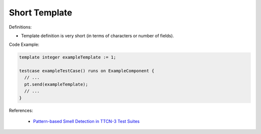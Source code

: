 Short Template
^^^^^
Definitions:

* Template definition is very short (in terms of characters or number of fields).


Code Example:

.. code-block:: pseudo

  template integer exampleTemplate := 1;

  testcase exampleTestCase() runs on ExampleComponent {
    // ...
    pt.send(exampleTemplate);
    // ...
  }

References:

 * `Pattern-based Smell Detection in TTCN-3 Test Suites <http://citeseerx.ist.psu.edu/viewdoc/download?doi=10.1.1.144.6997&rep=rep1&type=pdf>`_

